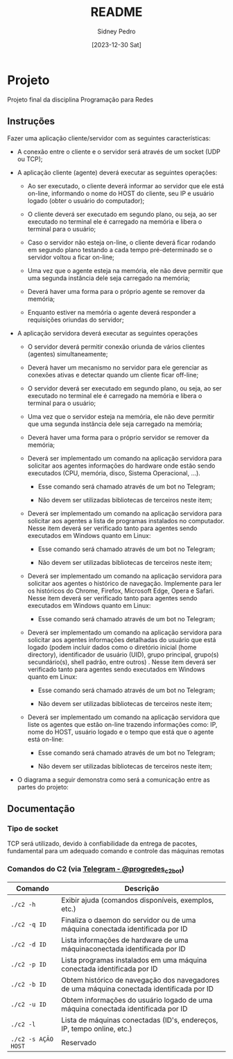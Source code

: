 #+title: README
#+author: Sidney Pedro
#+date: [2023-12-30 Sat]

* Projeto
Projeto final da disciplina Programação para Redes

** Instruções
Fazer uma aplicação cliente/servidor com as seguintes características:
- A conexão entre o cliente e o servidor será através de um socket (UDP ou TCP);

- A aplicação cliente (agente) deverá executar as seguintes operações:
  + Ao ser executado, o cliente deverá informar ao servidor que ele está on-line, informando o nome do HOST do cliente, seu IP e usuário logado (obter o usuário do computador);

  + O cliente deverá ser executado em segundo plano, ou seja, ao ser executado no terminal ele é carregado na memória e libera o terminal para o usuário;

  + Caso o servidor não esteja on-line, o cliente deverá ficar rodando em segundo plano testando a cada tempo pré-determinado se o servidor voltou a ficar on-line;

  + Uma vez que o agente esteja na memória, ele não deve permitir que uma segunda instância dele seja carregado na memória;

  + Deverá haver uma forma para o próprio agente se remover da memória;

  + Enquanto estiver na memória o agente deverá responder a requisições oriundas do servidor;

- A aplicação servidora deverá executar as seguintes operações
  + O servidor deverá permitir conexão oriunda de vários clientes (agentes) simultaneamente;

  + Deverá haver um mecanismo no servidor para ele gerenciar as conexões ativas e detectar quando um cliente ficar off-line;

  + O servidor deverá ser executado em segundo plano, ou seja, ao ser executado no terminal ele é carregado na memória e libera o terminal para o usuário;

  + Uma vez que o servidor esteja na memória, ele não deve permitir que uma segunda instância dele seja carregado na memória;

  + Deverá haver uma forma para o próprio servidor se remover da memória;

  + Deverá ser implementado um comando na aplicação servidora para solicitar aos agentes informações do hardware onde estão sendo executados (CPU, memória, disco, Sistema Operacional, ...).
    * Esse comando será chamado através de um bot no Telegram;

    * Não devem ser utilizadas bibliotecas de terceiros neste item;

  + Deverá ser implementado um comando na aplicação servidora para solicitar aos agentes a lista de programas instalados no computador. Nesse item deverá ser verificado tanto para agentes sendo executados em Windows quanto em Linux:
    * Esse comando será chamado através de um bot no Telegram;

    * Não devem ser utilizadas bibliotecas de terceiros neste item;

  + Deverá ser implementado um comando na aplicação servidora para solicitar aos agentes o histórico de navegação. Implemente para ler os históricos do Chrome, Firefox, Microsoft Edge, Opera e Safari. Nesse item deverá ser verificado tanto para agentes sendo executados em Windows quanto em Linux:
    * Esse comando será chamado através de um bot no Telegram;

  + Deverá ser implementado um comando na aplicação servidora para solicitar aos agentes informações detalhadas do usuário que está logado (podem incluir dados como o diretório inicial (home directory), identificador de usuário (UID), grupo principal, grupo(s) secundário(s), shell padrão, entre outros) . Nesse item deverá ser verificado tanto para agentes sendo executados em Windows quanto em Linux:
    * Esse comando será chamado através de um bot no Telegram;

    * Não devem ser utilizadas bibliotecas de terceiros neste item;

  + Deverá ser implementado um comando na aplicação servidora que liste os agentes que estão on-line trazendo informações como: IP, nome do HOST, usuário logado e o tempo que está que o agente está on-line:
    * Esse comando será chamado através de um bot no Telegram;

    * Não devem ser utilizadas bibliotecas de terceiros neste item;

- O diagrama a seguir demonstra como será a comunicação entre as partes do projeto:
  #+begin_center
  #+html: <p align="center"><img src="res/diagrama.png" alt="Diagrama" height="400"></p>
  #+end_center

** Documentação
*** Tipo de socket
TCP será utilizado, devido à confiabilidade da entrega de pacotes, fundamental para um adequado comando e controle das máquinas remotas

*** Comandos do C2 (via [[https://t.me/progredes_c2_bot][Telegram - @progredes_c2_bot]])
| Comando             | Descrição                                                                                 |
|---------------------+-------------------------------------------------------------------------------------------|
| ~./c2 -h~           | Exibir ajuda (comandos disponíveis, exemplos, etc.)                                       |
| ~./c2 -q ID~        | Finaliza o daemon do servidor ou de uma máquina conectada identificada por ID             |
| ~./c2 -d ID~        | Lista informações de hardware de uma máquinaconectada identificada por ID                 |
| ~./c2 -p ID~        | Lista programas instalados em uma máquina conectada identificada por ID                   |
| ~./c2 -b ID~        | Obtem histórico de navegação dos navegadores de uma máquina conectada identificada por ID |
| ~./c2 -u ID~        | Obtem informações do usuário logado de uma máquina conectada identificada por ID          |
| ~./c2 -l~           | Lista de máquinas conectadas (ID's, endereços, IP, tempo online, etc.)                    |
| ~./c2 -s AÇÃO HOST~ | Reservado                                                                                 |
